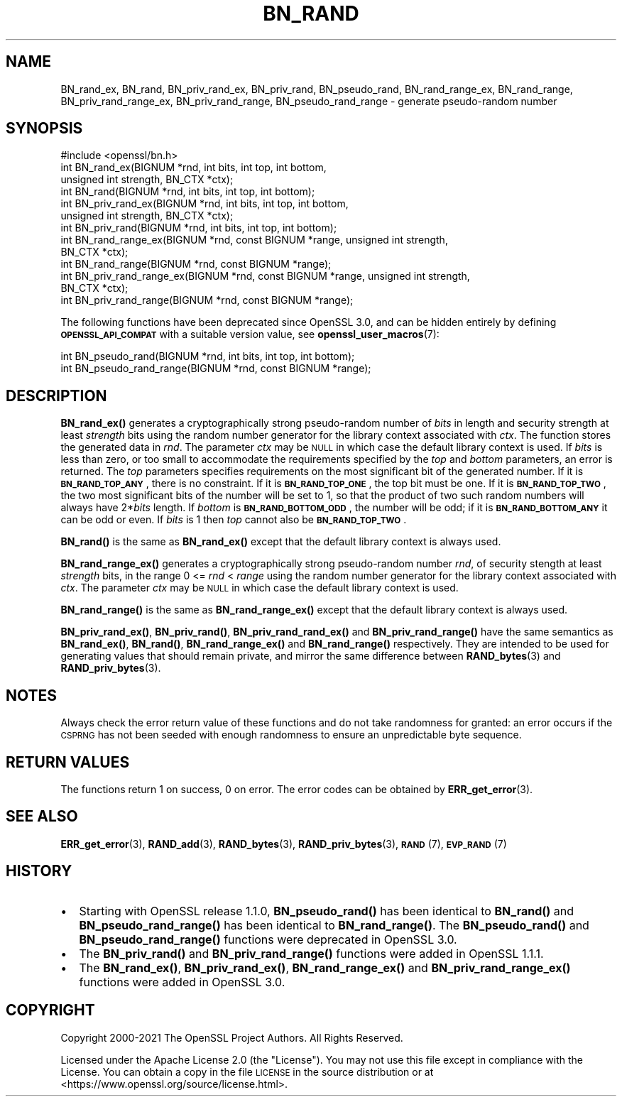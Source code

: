 .\" Automatically generated by Pod::Man 4.14 (Pod::Simple 3.40)
.\"
.\" Standard preamble:
.\" ========================================================================
.de Sp \" Vertical space (when we can't use .PP)
.if t .sp .5v
.if n .sp
..
.de Vb \" Begin verbatim text
.ft CW
.nf
.ne \\$1
..
.de Ve \" End verbatim text
.ft R
.fi
..
.\" Set up some character translations and predefined strings.  \*(-- will
.\" give an unbreakable dash, \*(PI will give pi, \*(L" will give a left
.\" double quote, and \*(R" will give a right double quote.  \*(C+ will
.\" give a nicer C++.  Capital omega is used to do unbreakable dashes and
.\" therefore won't be available.  \*(C` and \*(C' expand to `' in nroff,
.\" nothing in troff, for use with C<>.
.tr \(*W-
.ds C+ C\v'-.1v'\h'-1p'\s-2+\h'-1p'+\s0\v'.1v'\h'-1p'
.ie n \{\
.    ds -- \(*W-
.    ds PI pi
.    if (\n(.H=4u)&(1m=24u) .ds -- \(*W\h'-12u'\(*W\h'-12u'-\" diablo 10 pitch
.    if (\n(.H=4u)&(1m=20u) .ds -- \(*W\h'-12u'\(*W\h'-8u'-\"  diablo 12 pitch
.    ds L" ""
.    ds R" ""
.    ds C` ""
.    ds C' ""
'br\}
.el\{\
.    ds -- \|\(em\|
.    ds PI \(*p
.    ds L" ``
.    ds R" ''
.    ds C`
.    ds C'
'br\}
.\"
.\" Escape single quotes in literal strings from groff's Unicode transform.
.ie \n(.g .ds Aq \(aq
.el       .ds Aq '
.\"
.\" If the F register is >0, we'll generate index entries on stderr for
.\" titles (.TH), headers (.SH), subsections (.SS), items (.Ip), and index
.\" entries marked with X<> in POD.  Of course, you'll have to process the
.\" output yourself in some meaningful fashion.
.\"
.\" Avoid warning from groff about undefined register 'F'.
.de IX
..
.nr rF 0
.if \n(.g .if rF .nr rF 1
.if (\n(rF:(\n(.g==0)) \{\
.    if \nF \{\
.        de IX
.        tm Index:\\$1\t\\n%\t"\\$2"
..
.        if !\nF==2 \{\
.            nr % 0
.            nr F 2
.        \}
.    \}
.\}
.rr rF
.\"
.\" Accent mark definitions (@(#)ms.acc 1.5 88/02/08 SMI; from UCB 4.2).
.\" Fear.  Run.  Save yourself.  No user-serviceable parts.
.    \" fudge factors for nroff and troff
.if n \{\
.    ds #H 0
.    ds #V .8m
.    ds #F .3m
.    ds #[ \f1
.    ds #] \fP
.\}
.if t \{\
.    ds #H ((1u-(\\\\n(.fu%2u))*.13m)
.    ds #V .6m
.    ds #F 0
.    ds #[ \&
.    ds #] \&
.\}
.    \" simple accents for nroff and troff
.if n \{\
.    ds ' \&
.    ds ` \&
.    ds ^ \&
.    ds , \&
.    ds ~ ~
.    ds /
.\}
.if t \{\
.    ds ' \\k:\h'-(\\n(.wu*8/10-\*(#H)'\'\h"|\\n:u"
.    ds ` \\k:\h'-(\\n(.wu*8/10-\*(#H)'\`\h'|\\n:u'
.    ds ^ \\k:\h'-(\\n(.wu*10/11-\*(#H)'^\h'|\\n:u'
.    ds , \\k:\h'-(\\n(.wu*8/10)',\h'|\\n:u'
.    ds ~ \\k:\h'-(\\n(.wu-\*(#H-.1m)'~\h'|\\n:u'
.    ds / \\k:\h'-(\\n(.wu*8/10-\*(#H)'\z\(sl\h'|\\n:u'
.\}
.    \" troff and (daisy-wheel) nroff accents
.ds : \\k:\h'-(\\n(.wu*8/10-\*(#H+.1m+\*(#F)'\v'-\*(#V'\z.\h'.2m+\*(#F'.\h'|\\n:u'\v'\*(#V'
.ds 8 \h'\*(#H'\(*b\h'-\*(#H'
.ds o \\k:\h'-(\\n(.wu+\w'\(de'u-\*(#H)/2u'\v'-.3n'\*(#[\z\(de\v'.3n'\h'|\\n:u'\*(#]
.ds d- \h'\*(#H'\(pd\h'-\w'~'u'\v'-.25m'\f2\(hy\fP\v'.25m'\h'-\*(#H'
.ds D- D\\k:\h'-\w'D'u'\v'-.11m'\z\(hy\v'.11m'\h'|\\n:u'
.ds th \*(#[\v'.3m'\s+1I\s-1\v'-.3m'\h'-(\w'I'u*2/3)'\s-1o\s+1\*(#]
.ds Th \*(#[\s+2I\s-2\h'-\w'I'u*3/5'\v'-.3m'o\v'.3m'\*(#]
.ds ae a\h'-(\w'a'u*4/10)'e
.ds Ae A\h'-(\w'A'u*4/10)'E
.    \" corrections for vroff
.if v .ds ~ \\k:\h'-(\\n(.wu*9/10-\*(#H)'\s-2\u~\d\s+2\h'|\\n:u'
.if v .ds ^ \\k:\h'-(\\n(.wu*10/11-\*(#H)'\v'-.4m'^\v'.4m'\h'|\\n:u'
.    \" for low resolution devices (crt and lpr)
.if \n(.H>23 .if \n(.V>19 \
\{\
.    ds : e
.    ds 8 ss
.    ds o a
.    ds d- d\h'-1'\(ga
.    ds D- D\h'-1'\(hy
.    ds th \o'bp'
.    ds Th \o'LP'
.    ds ae ae
.    ds Ae AE
.\}
.rm #[ #] #H #V #F C
.\" ========================================================================
.\"
.IX Title "BN_RAND 3"
.TH BN_RAND 3 "2023-05-30" "3.0.9" "OpenSSL"
.\" For nroff, turn off justification.  Always turn off hyphenation; it makes
.\" way too many mistakes in technical documents.
.if n .ad l
.nh
.SH "NAME"
BN_rand_ex, BN_rand, BN_priv_rand_ex, BN_priv_rand, BN_pseudo_rand,
BN_rand_range_ex, BN_rand_range, BN_priv_rand_range_ex, BN_priv_rand_range,
BN_pseudo_rand_range
\&\- generate pseudo\-random number
.SH "SYNOPSIS"
.IX Header "SYNOPSIS"
.Vb 1
\& #include <openssl/bn.h>
\&
\& int BN_rand_ex(BIGNUM *rnd, int bits, int top, int bottom,
\&                unsigned int strength, BN_CTX *ctx);
\& int BN_rand(BIGNUM *rnd, int bits, int top, int bottom);
\&
\& int BN_priv_rand_ex(BIGNUM *rnd, int bits, int top, int bottom,
\&                     unsigned int strength, BN_CTX *ctx);
\& int BN_priv_rand(BIGNUM *rnd, int bits, int top, int bottom);
\&
\& int BN_rand_range_ex(BIGNUM *rnd, const BIGNUM *range, unsigned int strength,
\&                      BN_CTX *ctx);
\& int BN_rand_range(BIGNUM *rnd, const BIGNUM *range);
\&
\& int BN_priv_rand_range_ex(BIGNUM *rnd, const BIGNUM *range, unsigned int strength,
\&                           BN_CTX *ctx);
\& int BN_priv_rand_range(BIGNUM *rnd, const BIGNUM *range);
.Ve
.PP
The following functions have been deprecated since OpenSSL 3.0, and can be
hidden entirely by defining \fB\s-1OPENSSL_API_COMPAT\s0\fR with a suitable version value,
see \fBopenssl_user_macros\fR\|(7):
.PP
.Vb 2
\& int BN_pseudo_rand(BIGNUM *rnd, int bits, int top, int bottom);
\& int BN_pseudo_rand_range(BIGNUM *rnd, const BIGNUM *range);
.Ve
.SH "DESCRIPTION"
.IX Header "DESCRIPTION"
\&\fBBN_rand_ex()\fR generates a cryptographically strong pseudo-random
number of \fIbits\fR in length and security strength at least \fIstrength\fR bits
using the random number generator for the library context associated with
\&\fIctx\fR. The function stores the generated data in \fIrnd\fR. The parameter \fIctx\fR
may be \s-1NULL\s0 in which case the default library context is used.
If \fIbits\fR is less than zero, or too small to
accommodate the requirements specified by the \fItop\fR and \fIbottom\fR
parameters, an error is returned.
The \fItop\fR parameters specifies
requirements on the most significant bit of the generated number.
If it is \fB\s-1BN_RAND_TOP_ANY\s0\fR, there is no constraint.
If it is \fB\s-1BN_RAND_TOP_ONE\s0\fR, the top bit must be one.
If it is \fB\s-1BN_RAND_TOP_TWO\s0\fR, the two most significant bits of
the number will be set to 1, so that the product of two such random
numbers will always have 2*\fIbits\fR length.
If \fIbottom\fR is \fB\s-1BN_RAND_BOTTOM_ODD\s0\fR, the number will be odd; if it
is \fB\s-1BN_RAND_BOTTOM_ANY\s0\fR it can be odd or even.
If \fIbits\fR is 1 then \fItop\fR cannot also be \fB\s-1BN_RAND_TOP_TWO\s0\fR.
.PP
\&\fBBN_rand()\fR is the same as \fBBN_rand_ex()\fR except that the default library context
is always used.
.PP
\&\fBBN_rand_range_ex()\fR generates a cryptographically strong pseudo-random
number \fIrnd\fR, of security stength at least \fIstrength\fR bits,
in the range 0 <= \fIrnd\fR < \fIrange\fR using the random number
generator for the library context associated with \fIctx\fR. The parameter \fIctx\fR
may be \s-1NULL\s0 in which case the default library context is used.
.PP
\&\fBBN_rand_range()\fR is the same as \fBBN_rand_range_ex()\fR except that the default
library context is always used.
.PP
\&\fBBN_priv_rand_ex()\fR, \fBBN_priv_rand()\fR, \fBBN_priv_rand_rand_ex()\fR and
\&\fBBN_priv_rand_range()\fR have the same semantics as \fBBN_rand_ex()\fR, \fBBN_rand()\fR,
\&\fBBN_rand_range_ex()\fR and \fBBN_rand_range()\fR respectively.  They are intended to be
used for generating values that should remain private, and mirror the
same difference between \fBRAND_bytes\fR\|(3) and \fBRAND_priv_bytes\fR\|(3).
.SH "NOTES"
.IX Header "NOTES"
Always check the error return value of these functions and do not take
randomness for granted: an error occurs if the \s-1CSPRNG\s0 has not been
seeded with enough randomness to ensure an unpredictable byte sequence.
.SH "RETURN VALUES"
.IX Header "RETURN VALUES"
The functions return 1 on success, 0 on error.
The error codes can be obtained by \fBERR_get_error\fR\|(3).
.SH "SEE ALSO"
.IX Header "SEE ALSO"
\&\fBERR_get_error\fR\|(3),
\&\fBRAND_add\fR\|(3),
\&\fBRAND_bytes\fR\|(3),
\&\fBRAND_priv_bytes\fR\|(3),
\&\s-1\fBRAND\s0\fR\|(7),
\&\s-1\fBEVP_RAND\s0\fR\|(7)
.SH "HISTORY"
.IX Header "HISTORY"
.IP "\(bu" 2
Starting with OpenSSL release 1.1.0, \fBBN_pseudo_rand()\fR has been identical
to \fBBN_rand()\fR and \fBBN_pseudo_rand_range()\fR has been identical to
\&\fBBN_rand_range()\fR.
The \fBBN_pseudo_rand()\fR and \fBBN_pseudo_rand_range()\fR functions were
deprecated in OpenSSL 3.0.
.IP "\(bu" 2
The \fBBN_priv_rand()\fR and \fBBN_priv_rand_range()\fR functions were added in
OpenSSL 1.1.1.
.IP "\(bu" 2
The \fBBN_rand_ex()\fR, \fBBN_priv_rand_ex()\fR, \fBBN_rand_range_ex()\fR and
\&\fBBN_priv_rand_range_ex()\fR functions were added in OpenSSL 3.0.
.SH "COPYRIGHT"
.IX Header "COPYRIGHT"
Copyright 2000\-2021 The OpenSSL Project Authors. All Rights Reserved.
.PP
Licensed under the Apache License 2.0 (the \*(L"License\*(R").  You may not use
this file except in compliance with the License.  You can obtain a copy
in the file \s-1LICENSE\s0 in the source distribution or at
<https://www.openssl.org/source/license.html>.
